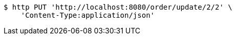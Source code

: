 [source,bash]
----
$ http PUT 'http://localhost:8080/order/update/2/2' \
    'Content-Type:application/json'
----